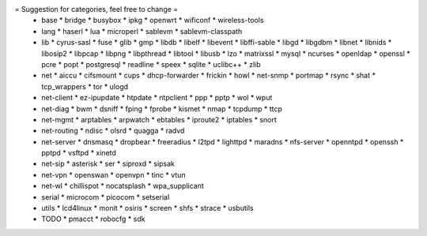 = Suggestion for categories, feel free to change =
 * base
   * bridge
   * busybox
   * ipkg
   * openwrt
   * wificonf
   * wireless-tools

 * lang
   * haserl
   * lua
   * microperl
   * sablevm
   * sablevm-classpath

 * lib
   * cyrus-sasl
   * fuse
   * glib
   * gmp
   * libdb
   * libelf
   * libevent
   * libffi-sable
   * libgd
   * libgdbm
   * libnet
   * libnids
   * libosip2
   * libpcap
   * libpng
   * libpthread
   * libtool
   * libusb
   * lzo
   * matrixssl
   * mysql
   * ncurses
   * openldap
   * openssl
   * pcre
   * popt
   * postgresql
   * readline
   * speex
   * sqlite
   * uclibc++
   * zlib

 * net
   * aiccu
   * cifsmount
   * cups
   * dhcp-forwarder
   * frickin
   * howl
   * net-snmp
   * portmap
   * rsync
   * shat
   * tcp_wrappers
   * tor
   * ulogd

 * net-client
   * ez-ipupdate
   * htpdate
   * ntpclient
   * ppp
   * pptp
   * wol
   * wput

 * net-diag
   * bwm
   * dsniff
   * fping
   * fprobe
   * kismet
   * nmap
   * tcpdump
   * ttcp

 * net-mgmt
   * arptables
   * arpwatch
   * ebtables
   * iproute2
   * iptables
   * snort

 * net-routing
   * ndisc
   * olsrd
   * quagga
   * radvd

 * net-server
   * dnsmasq
   * dropbear
   * freeradius
   * l2tpd
   * lighttpd
   * maradns
   * nfs-server
   * openntpd
   * openssh
   * pptpd
   * vsftpd
   * xinetd

 * net-sip
   * asterisk
   * ser
   * siproxd
   * sipsak

 * net-vpn
   * openswan
   * openvpn
   * tinc
   * vtun

 * net-wl
   * chillispot
   * nocatsplash
   * wpa_supplicant

 * serial
   * microcom
   * picocom
   * setserial

 * utils
   * lcd4linux
   * monit
   * osiris
   * screen
   * shfs
   * strace
   * usbutils

 * TODO
   * pmacct
   * robocfg
   * sdk

